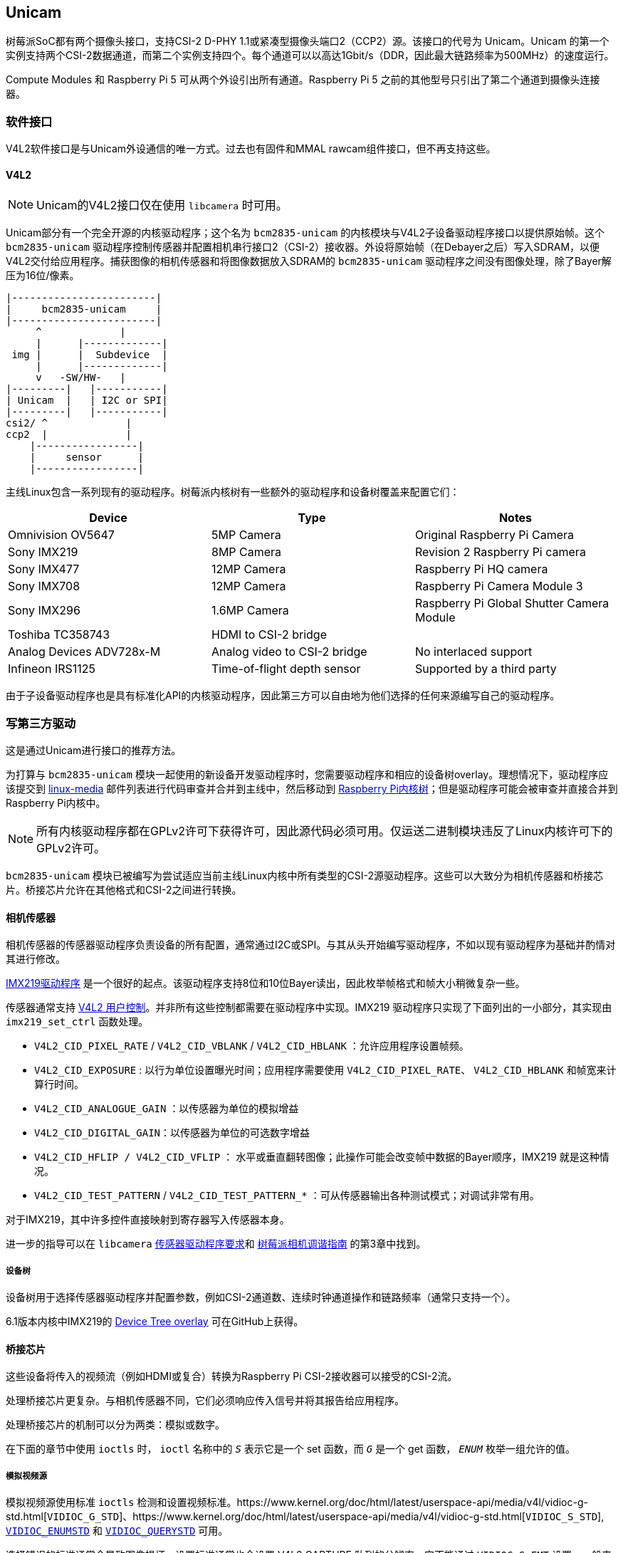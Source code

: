 [[unicam]]
== Unicam

树莓派SoC都有两个摄像头接口，支持CSI-2 D-PHY 1.1或紧凑型摄像头端口2（CCP2）源。该接口的代号为 Unicam。Unicam 的第一个实例支持两个CSI-2数据通道，而第二个实例支持四个。每个通道可以以高达1Gbit/s（DDR，因此最大链路频率为500MHz）的速度运行。

Compute Modules 和 Raspberry Pi 5 可从两个外设引出所有通道。Raspberry Pi 5 之前的其他型号只引出了第二个通道到摄像头连接器。

[[software-interfaces]]
=== 软件接口

V4L2软件接口是与Unicam外设通信的唯一方式。过去也有固件和MMAL rawcam组件接口，但不再支持这些。

[[v4l2]]
==== V4L2

NOTE: Unicam的V4L2接口仅在使用 `libcamera` 时可用。

Unicam部分有一个完全开源的内核驱动程序；这个名为 `bcm2835-unicam` 的内核模块与V4L2子设备驱动程序接口以提供原始帧。这个 `bcm2835-unicam` 驱动程序控制传感器并配置相机串行接口2（CSI-2）接收器。外设将原始帧（在Debayer之后）写入SDRAM，以便V4L2交付给应用程序。捕获图像的相机传感器和将图像数据放入SDRAM的 `bcm2835-unicam` 驱动程序之间没有图像处理，除了Bayer解压为16位/像素。

----
|------------------------|
|     bcm2835-unicam     |
|------------------------|
     ^             |
     |      |-------------|
 img |      |  Subdevice  |
     |      |-------------|
     v   -SW/HW-   |
|---------|   |-----------|
| Unicam  |   | I2C or SPI|
|---------|   |-----------|
csi2/ ^             |
ccp2  |             |
    |-----------------|
    |     sensor      |
    |-----------------|
----

主线Linux包含一系列现有的驱动程序。树莓派内核树有一些额外的驱动程序和设备树覆盖来配置它们：

|===
| Device | Type | Notes

| Omnivision OV5647
| 5MP Camera
| Original Raspberry Pi Camera

| Sony IMX219
| 8MP Camera
| Revision 2 Raspberry Pi camera

| Sony IMX477
| 12MP Camera
| Raspberry Pi HQ camera

| Sony IMX708
| 12MP Camera
| Raspberry Pi Camera Module 3

| Sony IMX296
| 1.6MP Camera
| Raspberry Pi Global Shutter Camera Module

| Toshiba TC358743
| HDMI to CSI-2 bridge
|

| Analog Devices ADV728x-M
| Analog video to CSI-2 bridge
| No interlaced support

| Infineon IRS1125
| Time-of-flight depth sensor
| Supported by a third party
|===

由于子设备驱动程序也是具有标准化API的内核驱动程序，因此第三方可以自由地为他们选择的任何来源编写自己的驱动程序。

[[write-a-third-party-driver]]
=== 写第三方驱动

这是通过Unicam进行接口的推荐方法。

为打算与 `bcm2835-unicam` 模块一起使用的新设备开发驱动程序时，您需要驱动程序和相应的设备树overlay。理想情况下，驱动程序应该提交到 http://vger.kernel.org/vger-lists.html#linux-media[linux-media] 邮件列表进行代码审查并合并到主线中，然后移动到 https://github.com/raspberrypi/linux[Raspberry Pi内核树]；但是驱动程序可能会被审查并直接合并到Raspberry Pi内核中。

NOTE: 所有内核驱动程序都在GPLv2许可下获得许可，因此源代码必须可用。仅运送二进制模块违反了Linux内核许可下的GPLv2许可。

`bcm2835-unicam` 模块已被编写为尝试适应当前主线Linux内核中所有类型的CSI-2源驱动程序。这些可以大致分为相机传感器和桥接芯片。桥接芯片允许在其他格式和CSI-2之间进行转换。

[[camera-sensors]]
==== 相机传感器

相机传感器的传感器驱动程序负责设备的所有配置，通常通过I2C或SPI。与其从头开始编写驱动程序，不如以现有驱动程序为基础并酌情对其进行修改。

https://github.com/raspberrypi/linux/blob/rpi-6.1.y/drivers/media/i2c/imx219.c[IMX219驱动程序] 是一个很好的起点。该驱动程序支持8位和10位Bayer读出，因此枚举帧格式和帧大小稍微复杂一些。

传感器通常支持 https://www.kernel.org/doc/html/latest/userspace-api/media/v4l/control.html[V4L2 用户控制]。并非所有这些控制都需要在驱动程序中实现。IMX219 驱动程序只实现了下面列出的一小部分，其实现由 `imx219_set_ctrl` 函数处理。

* `V4L2_CID_PIXEL_RATE` / `V4L2_CID_VBLANK` / `V4L2_CID_HBLANK` ：允许应用程序设置帧频。
* `V4L2_CID_EXPOSURE` : 以行为单位设置曝光时间；应用程序需要使用 `V4L2_CID_PIXEL_RATE`、 `V4L2_CID_HBLANK` 和帧宽来计算行时间。
* `V4L2_CID_ANALOGUE_GAIN` ：以传感器为单位的模拟增益
* `V4L2_CID_DIGITAL_GAIN`：以传感器为单位的可选数字增益
* `V4L2_CID_HFLIP / V4L2_CID_VFLIP` ： 水平或垂直翻转图像；此操作可能会改变帧中数据的Bayer顺序，IMX219 就是这种情况。
* `V4L2_CID_TEST_PATTERN` / `V4L2_CID_TEST_PATTERN_*` ：可从传感器输出各种测试模式；对调试非常有用。

对于IMX219，其中许多控件直接映射到寄存器写入传感器本身。

进一步的指导可以在 `libcamera` https://git.linuxtv.org/libcamera.git/tree/Documentation/sensor_driver_requirements.rst[传感器驱动程序要求]和 https://datasheets.raspberrypi.com/camera/raspberry-pi-camera-guide.pdf[树莓派相机调谐指南] 的第3章中找到。


===== 设备树

设备树用于选择传感器驱动程序并配置参数，例如CSI-2通道数、连续时钟通道操作和链路频率（通常只支持一个）。

6.1版本内核中IMX219的 https://github.com/raspberrypi/linux/blob/rpi-6.1.y/arch/arm/boot/dts/overlays/imx219-overlay.dts[Device Tree overlay] 可在GitHub上获得。

[[bridge-chips]]
==== 桥接芯片

这些设备将传入的视频流（例如HDMI或复合）转换为Raspberry Pi CSI-2接收器可以接受的CSI-2流。

处理桥接芯片更复杂。与相机传感器不同，它们必须响应传入信号并将其报告给应用程序。

处理桥接芯片的机制可以分为两类：模拟或数字。

在下面的章节中使用 `ioctls` 时， `ioctl` 名称中的 `_S_` 表示它是一个 set 函数，而 `_G_` 是一个 get 函数， `_ENUM_` 枚举一组允许的值。

[[analogue-video-sources]]
===== 模拟视频源

模拟视频源使用标准 `ioctls` 检测和设置视频标准。https://www.kernel.org/doc/html/latest/userspace-api/media/v4l/vidioc-g-std.html[`VIDIOC_G_STD`]、https://www.kernel.org/doc/html/latest/userspace-api/media/v4l/vidioc-g-std.html[`VIDIOC_S_STD`], https://www.kernel.org/doc/html/latest/userspace-api/media/v4l/vidioc-enumstd.html[`VIDIOC_ENUMSTD`] 和 https://www.kernel.org/doc/html/latest/userspace-api/media/v4l/vidioc-querystd.html[`VIDIOC_QUERYSTD`] 可用。

选择错误的标准通常会导致图像损坏。设置标准通常也会设置 V4L2 CAPTURE 队列的分辨率。它不能通过 `VIDIOC_S_FMT` 设置。一般来说，通过 `VIDIOC_QUERYSTD` 请求检测到的标准，然后在流媒体播放前用 `VIDIOC_S_STD` 设置是个好主意。

[[digital-video-sources]]
===== 数字视频源

对于数字视频源，例如HDMI，有一组备用调用允许指定所有数字定时参数：https://www.kernel.org/doc/html/latest/userspace-api/media/v4l/vidioc-g-dv-timings.html[`VIDIOC_G_DV_TIMINGS`], https://www.kernel.org/doc/html/latest/userspace-api/media/v4l/vidioc-g-dv-timings.html[`VIDIOC_S_DV_TIMINGS`], https://www.kernel.org/doc/html/latest/userspace-api/media/v4l/vidioc-enum-dv-timings.html[`VIDIOC_ENUM_DV_TIMINGS`] 和 https://www.kernel.org/doc/html/latest/userspace-api/media/v4l/vidioc-query-dv-timings.html[`VIDIOC_QUERY_DV_TIMINGS`]。

与模拟网桥一样，时序通常会固定 V4L2 CAPTURE 队列的分辨率，在流媒体传输之前，用 `VIDIOC_QUERY_DV_TIMINGS` 的结果调用 `VIDIOC_S_DV_TIMINGS` 应能确保格式正确。

根据桥接芯片和驱动程序，可以通过 `VIDIOC_SUBSCRIBE_EVENT` 和 `V4L2_EVENT_SOURCE_CHANGE` 向应用程序报告输入源的变化。

[[currently-supported-devices]]
===== 当前支持的设备

Raspberry PiLinux内核目前支持两种桥接芯片：用于模拟视频源的Analog Devices ADV728x-M和用于HDMI源的Toshiba TC358743。

ADI公司 ADV728x(A)-M 模拟视频到CSI2桥接芯片将复合S视频（Y/C）或分量（YPrPb）视频转换为单通道CSI-2接口，并由 https://github.com/raspberrypi/linux/blob/rpi-6.1.y/drivers/media/i2c/adv7180.c[ADV7180内核驱动程序] 支持。

有关该芯片各种版本的产品详细信息，请访问 Analog Devices 网站：https://www.analog.com/en/products/adv7280a.html[ADV7280A], https://www.analog.com/en/products/adv7281a.html[ADV7281A] 和 https://www.analog.com/en/products/adv7282a.html[ADV7282A]。

由于当前 V4L2 核心实现中的某些代码缺失，导致选择源失败，因此树莓派内核版本为 ADV7180 内核驱动程序添加了一个名为 `dbg_input` 的内核模块参数，每次调用 VIDIOC_S_STD 时都会设置输入源。主流将在某个时候修复根本问题（内核 API 调用 s_routing 与用户空间调用 `VIDIOC_S_INPUT` 之间的脱节），届时这一修改将被删除。

不支持接收隔行扫描视频，因此 ADV7281(A)-M 版本的芯片用途有限，因为它没有必要的 I2P 去隔行扫描块。在选择设备时，请确保指定 -M 选项。否则，您将得到一个并行输出总线，无法与 Raspberry Pi 连接。

目前尚无使用这些芯片的商用电路板，但此驱动程序已通过ADI公司 https://www.analog.com/en/design-center/evaluation-hardware-and-software/evaluation-boards-kits/EVAL-ADV7282A-M.html[EVAL-ADV7282-M评估板] 进行了测试。

如果使用的是 "ADV7282-M "芯片变体，可使用 "config.txt "dtoverlay "adv7282m "加载该驱动程序；如果使用的是其他变体，可使用 "adv7280m=1"、"adv7281m=1 "或 "adv7281ma=1 "参数加载 "adv728x-m "驱动程序。

----
dtoverlay=adv728x-m,adv7280m=1
----

东芝 TC358743 是一款 HDMI 转 CSI-2 桥接芯片，能够转换最高 1080p60 的视频数据。。

关于这款桥接芯片的信息可以在 https://toshiba.semicon-storage.com/ap-en/semiconductor/product/interface-bridge-ics-for-mobile-peripheral-devices/hdmir-interface-bridge-ics/detail.TC358743XBG.html[东芝网站] 上找到。

TC358743将HDMI连接到CSI-2和I2S输出。它由 https://github.com/raspberrypi/linux/blob/rpi-6.1.y/drivers/media/i2c/tc358743.c[TC358743内核模块] 支持。

该芯片支持输入 RGB888、YUV444 或 YUV422 的 HDMI 信号，最高可达 1080p60。它可以转发 RGB888，或将其转换为 YUV444 或 YUV422，也可以在 YUV444 和 YUV422 之间进行转换。目前只测试了对 RGB888 和 YUV422 的支持。使用两个 CSI-2 通道时，可支持的最大速率为 RGB888 的 1080p30 或 YUV422 的 1080p50。在计算模块上使用四个通道时，可接收 1080p60 的任一格式。

HDMI 通过接收设备发布一个包含所有可支持模式的 https://en.wikipedia.org/wiki/Extended_Display_Identification_Data[EDID] 来协商分辨率。内核驱动程序并不了解用户希望接收的分辨率、帧速率或格式，因此用户需要通过 VIDIOC_S_EDID ioctl 提供合适的文件，或者使用 `v4l2-ctl --fix-edid-checksums --set-edid=file=filename.txt` （添加 --fix-edid-checksums 选项意味着用户不必在源文件中获取正确的校验和值）。生成所需的 EDID 文件（二进制 EDID 文件的文本十六进制转储）并不繁琐，也有一些工具可以生成，但不在本页讨论范围之内。

如上所述，使用 `DV_TIMINGS` ioctls 配置驱动程序以匹配传入视频。最简单的方法是使用 `v4l2-ctl --set-dv-bt-timings query` 命令。驱动程序确实支持生成 "SOURCE_CHANGED "事件，如果你想编写一个应用程序来处理不断变化的信号源的话。通过 `VIDIOC_S_FMT` 设置可更改输出像素格式，但只有像素格式字段会更新，因为分辨率是由 DV 时序配置的。

市面上有几种电路板可以将这种芯片连接到 Raspberry Pi。最常见的是 Auvidea B101 和 B102，但也有其他同类电路板。

该驱动程序使用 `config.txt` dtoverlay `tc358743` 加载。

该芯片还支持通过 I2S 捕捉立体声 HDMI 音频。Auvidea 电路板将相关信号分解到一个针座上，然后连接到 Raspberry Pi 的 40 针座上。所需接线如下

[cols=",^,^,^"]
|===
| Signal | B101 header | 40-pin header | BCM GPIO

| LRCK/WFS
| 7
| 35
| 19

| BCK/SCK
| 6
| 12
| 18

| DATA/SD
| 5
| 38
| 20

| GND
| 8
| 39
| N/A
|===


除了 `tc358743-audio` 覆盖层之外，还需要 `tc358743` 覆盖层。这将为 HDMI 音频创建一个 ALSA 录音设备。

音频不会重新采样。音频的存在反映在 V4L2 控制 `TC358743_CID_AUDIO_PRESENT` （音频存在）中，输入音频的采样率反映在 V4L2 控制 `TC358743_CID_AUDIO_SAMPLING_RATE` （音频采样频率）中。在没有音频或音频采样率与报告的采样率不同的情况下进行录音会发出警告。
